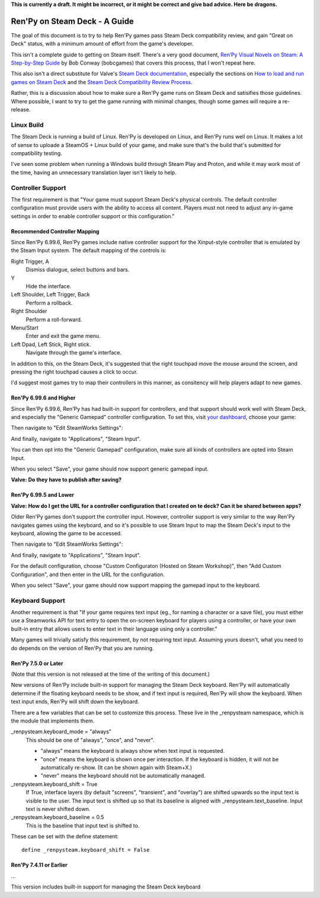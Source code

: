 **This is currently a draft. It might be incorrect, or it might be correct and
give bad advice. Here be dragons.**

==============================
Ren'Py on Steam Deck - A Guide
==============================

The goal of this document is to try to help Ren'Py games pass Steam Deck
compatibility review, and gain "Great on Deck" status, with a minimum amount
of effort from the game's developer.

This isn't a complete guide to getting on Steam itself. There's a very good
document, `Ren’Py Visual Novels on Steam: A Step-by-Step Guide <https://bit.ly/2VOH4vf>`_ by
Bob Conway (bobcgames) that covers this process, that I won't repeat here.

This also isn't a direct substitute for Valve's `Steam Deck documentation <https://partner.steamgames.com/doc/steamdeck>`_,
especially the sections on `How to load and run games on Steam Deck <https://partner.steamgames.com/doc/steamdeck/loadgames>`_ and
the `Steam Deck Compatibility Review Process <https://partner.steamgames.com/doc/steamdeck/compat>`_.

Rather, this is a discussion about how to make sure a Ren'Py game runs on Steam
Deck and satisifies those guidelines. Where possible, I want to try to get the
game running  with minimal changes, though some games will require a re-release.

Linux Build
===========

The Steam Deck is running a build of Linux. Ren'Py is developed on Linux, and
Ren'Py runs well on Linux. It makes a lot of sense to uploade a SteamOS + Linux
build of your game, and make sure that's the build that's submitted for
compatibility testing.

I've seen some problem when running a Windows build through Steam Play and
Proton, and while it may work most of the time, having an unnecessary translation
layer isn't likely to help.


Controller Support
==================

The first requirement is that "Your game must support Steam Deck's physical
controls. The default controller configuration must provide users with the
ability to access all content. Players must not need to adjust any in-game settings
in order to enable controller support or this configuration."

Recommended Controller Mapping
-------------------------------

Since Ren'Py 6.99.6, Ren'Py games include native controller support for the
Xinput-style controller that is emulated by the Steam Input system. The
default mapping of the controls is:

Right Trigger, A
    Dismiss dialogue, select buttons and bars.

Y
    Hide the interface.

Left Shoulder, Left Trigger, Back
    Perform a rollback.

Right Shoulder
    Perform a roll-forward.

Menu/Start
    Enter and exit the game menu.

Left Dpad, Left Stick, Right stick.
    Navigate through the game's interface.

In addition to this, on the Steam Deck, it's suggested that the right touchpad
move the mouse around the screen, and pressing the right touchpad causes a click
to occur.


I'd suggest most games try to map their controllers in this manner, as consitency
will help players adapt to new games.

Ren'Py 6.99.6 and Higher
-------------------------

Since Ren'Py 6.99.6, Ren'Py has had built-in support for controllers, and
that support should work well with Steam Deck, and especially the "Generic Gamepad"
controller configuration. To set this, visit `your dashboard <https://partner.steamgames.com/dashboard>`_,
choose your game:

.. image:: images/deck-1.png

Then navigate to "Edit SteamWorks Settings":

.. image:: images/deck-2.png

And finally, navigate to "Applications", "Steam Input".

.. image:: images/deck-3.png

You can then opt into the "Generic Gamepad" configuration, make sure all kinds
of controllers are opted into Steam Input.

.. image:: images/deck-4.png

When you select "Save", your game should now support generic gamepad input.

**Valve: Do they have to publish after saving?**


Ren'Py 6.99.5 and Lower
-----------------------

**Valve: How do I get the URL for a controller configuration that I created on te deck? Can it be shared between apps?**

Older Ren'Py games don't support the controller input. However, controller
support is very similar to the way Ren'Py navigates games using the keyboard,
and so it's possible to use Steam Input to map the Steam Deck's input to
the keyboard, allowing the game to be accessed.

.. image:: images/deck-1.png

Then navigate to "Edit SteamWorks Settings":

.. image:: images/deck-2.png

And finally, navigate to "Applications", "Steam Input".

.. image:: images/deck-3.png

For the default configuration, choose "Custom Configuraton (Hosted on Steam Workshop)",
then "Add Custom Configuration", and then enter in the URL for the configuration.

When you select "Save", your game should now support mapping the gamepad input to
the keyboard.


Keyboard Support
=================

Another requirement is that "If your game requires text input (eg., for naming a
character or a save file), you must either use a Steamworks API for text entry
to open the on-screen keyboard for players using a controller, or have your
own built-in entry that allows users to enter text in their language using only
a controller."

Many games will trivially satisfy this requirement, by not requiring text
input. Assuming yours doesn't, what you need to do depends on the version
of Ren'Py that you are running.

Ren'Py 7.5.0 or Later
---------------------

(Note that this version is not released at the time of the writing of this
document.)

New versions of Ren'Py include built-in support for managing the Steam Deck
keyboard. Ren'Py will automatically determine if the floating keyboard needs
to be show, and if text input is required, Ren'Py will show the keyboard.
When text input ends, Ren'Py will shift down the keyboard.

There are a few variables that can be set to customize this
process. These live in the _renpysteam namespace, which is the module that
implements them.

\_renpysteam.keyboard\_mode = "always"
    This should be one of "always", "once", and "never".

    * "always" means the keyboard is always show when text input is requested.
    * "once" means the keyboard is shown once per interaction. If the keyboard is hidden, it will not be automatically re-show. (It can be shown again with Steam+X.)
    * "never" means the keyboard should not be automatically managed.

\_renpysteam.keyboard\_shift = True
    If True, interface layers (by default "screens", "transient", and "overlay")
    are shifted upwards so the input text is visible to the user. The input text is shifted
    up so that its baseline is aligned with \_renpysteam.text\_baseline. Input text is
    never shifted down.

\_renpysteam.keyboard\_baseline = 0.5
    This is the baseline that input text is shifted to.

These can be set with the define statement::

    define _renpysteam.keyboard_shift = False


Ren'Py 7.4.11 or Earlier
------------------------

...






This version includes built-in support for managing the Steam Deck keyboard

